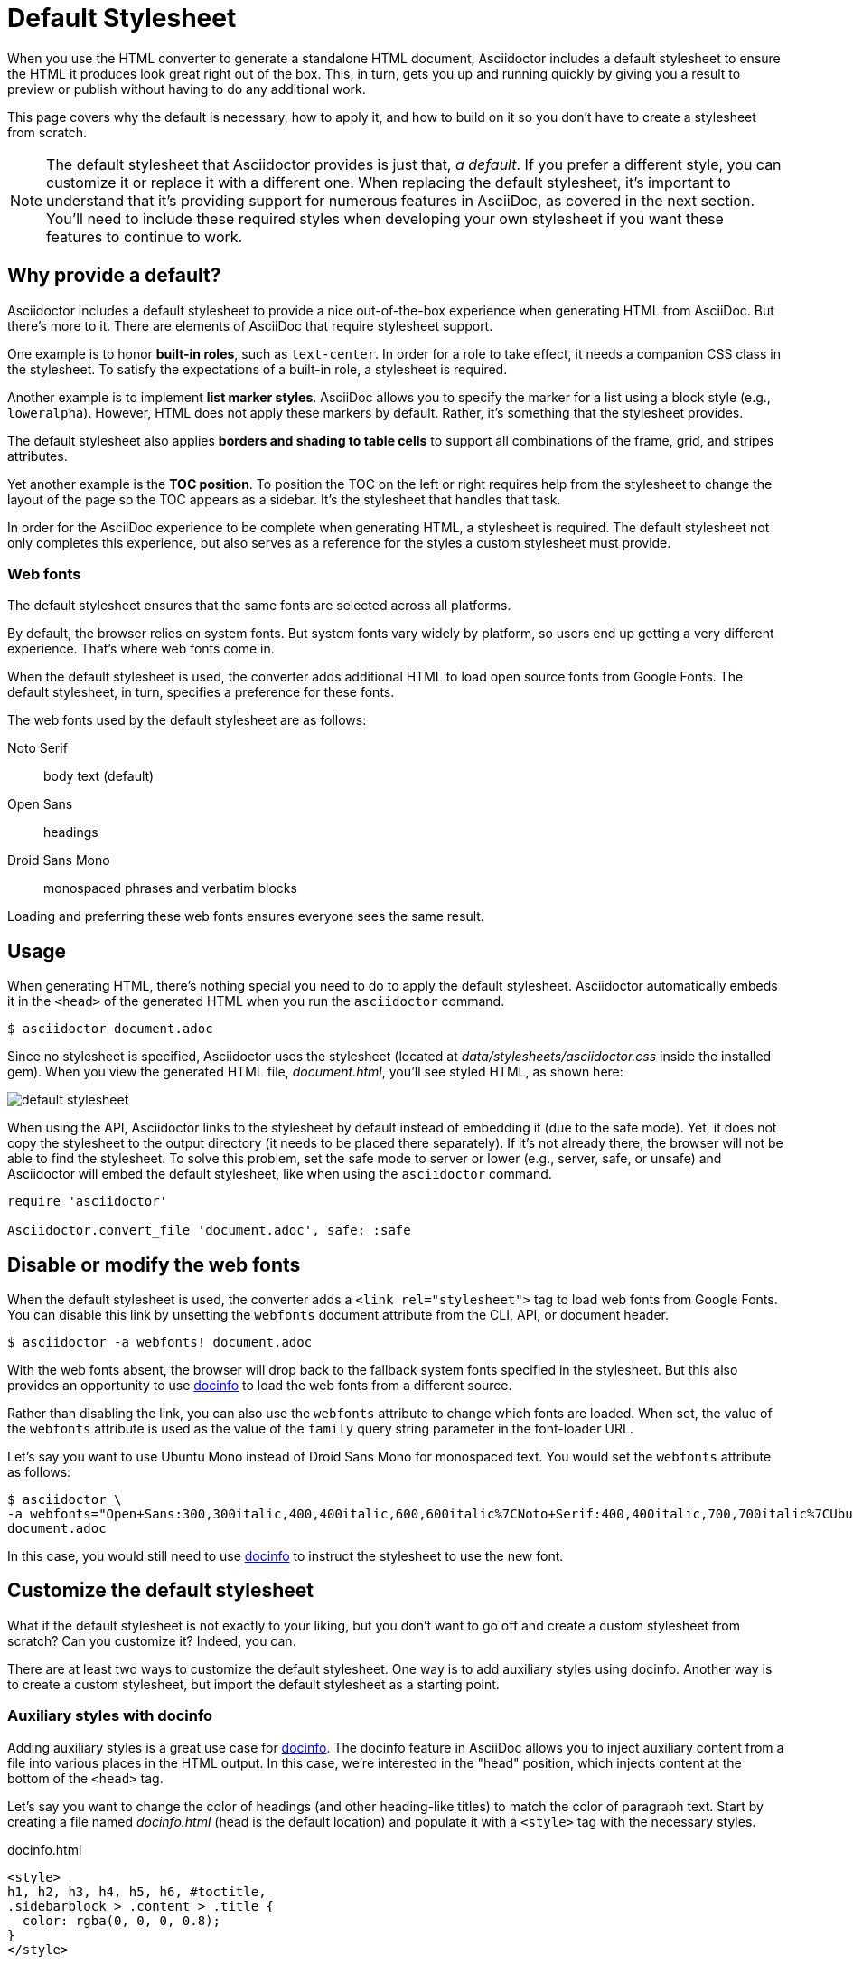 = Default Stylesheet

When you use the HTML converter to generate a standalone HTML document, Asciidoctor includes a default stylesheet to ensure the HTML it produces look great right out of the box.
This, in turn, gets you up and running quickly by giving you a result to preview or publish without having to do any additional work.

This page covers why the default is necessary, how to apply it, and how to build on it so you don't have to create a stylesheet from scratch.

NOTE: The default stylesheet that Asciidoctor provides is just that, _a default_.
If you prefer a different style, you can customize it or replace it with a different one.
When replacing the default stylesheet, it's important to understand that it's providing support for numerous features in AsciiDoc, as covered in the next section.
You'll need to include these required styles when developing your own stylesheet if you want these features to continue to work.

// TODO: we probably need a page to defines what styles any stylesheet must provide to be fully compatible with AsciiDoc
== Why provide a default?

Asciidoctor includes a default stylesheet to provide a nice out-of-the-box experience when generating HTML from AsciiDoc.
But there's more to it.
There are elements of AsciiDoc that require stylesheet support.

One example is to honor *built-in roles*, such as `text-center`.
In order for a role to take effect, it needs a companion CSS class in the stylesheet.
To satisfy the expectations of a built-in role, a stylesheet is required.

Another example is to implement *list marker styles*.
AsciiDoc allows you to specify the marker for a list using a block style (e.g., `loweralpha`).
However, HTML does not apply these markers by default.
Rather, it's something that the stylesheet provides.

The default stylesheet also applies *borders and shading to table cells* to support all combinations of the frame, grid, and stripes attributes.

Yet another example is the *TOC position*.
To position the TOC on the left or right requires help from the stylesheet to change the layout of the page so the TOC appears as a sidebar.
It's the stylesheet that handles that task.

In order for the AsciiDoc experience to be complete when generating HTML, a stylesheet is required.
The default stylesheet not only completes this experience, but also serves as a reference for the styles a custom stylesheet must provide.

=== Web fonts

The default stylesheet ensures that the same fonts are selected across all platforms.

By default, the browser relies on system fonts.
But system fonts vary widely by platform, so users end up getting a very different experience.
That's where web fonts come in.

When the default stylesheet is used, the converter adds additional HTML to load open source fonts from Google Fonts.
The default stylesheet, in turn, specifies a preference for these fonts.

The web fonts used by the default stylesheet are as follows:

Noto Serif:: body text (default)
Open Sans:: headings
Droid Sans Mono:: monospaced phrases and verbatim blocks

Loading and preferring these web fonts ensures everyone sees the same result.

== Usage

When generating HTML, there's nothing special you need to do to apply the default stylesheet.
Asciidoctor automatically embeds it in the `<head>` of the generated HTML when you run the `asciidoctor` command.

 $ asciidoctor document.adoc

Since no stylesheet is specified, Asciidoctor uses the stylesheet (located at [.path]_data/stylesheets/asciidoctor.css_ inside the installed gem).
When you view the generated HTML file, [.path]_document.html_, you'll see styled HTML, as shown here:

image::default-stylesheet.png[]

When using the API, Asciidoctor links to the stylesheet by default instead of embedding it (due to the safe mode).
Yet, it does not copy the stylesheet to the output directory (it needs to be placed there separately).
If it's not already there, the browser will not be able to find the stylesheet.
To solve this problem, set the safe mode to server or lower (e.g., server, safe, or unsafe) and Asciidoctor will embed the default stylesheet, like when using the `asciidoctor` command.

[source,ruby]
----
require 'asciidoctor'

Asciidoctor.convert_file 'document.adoc', safe: :safe
----

== Disable or modify the web fonts

When the default stylesheet is used, the converter adds a `<link rel="stylesheet">` tag to load web fonts from Google Fonts.
You can disable this link by unsetting the `webfonts` document attribute from the CLI, API, or document header.

 $ asciidoctor -a webfonts! document.adoc

With the web fonts absent, the browser will drop back to the fallback system fonts specified in the stylesheet.
But this also provides an opportunity to use <<customize-docinfo,docinfo>> to load the web fonts from a different source.

Rather than disabling the link, you can also use the `webfonts` attribute to change which fonts are loaded.
When set, the value of the `webfonts` attribute is used as the value of the `family` query string parameter in the font-loader URL.

Let's say you want to use Ubuntu Mono instead of Droid Sans Mono for monospaced text.
You would set the `webfonts` attribute as follows:

 $ asciidoctor \
 -a webfonts="Open+Sans:300,300italic,400,400italic,600,600italic%7CNoto+Serif:400,400italic,700,700italic%7CUbuntu+Mono:400" \
 document.adoc

In this case, you would still need to use <<customize-docinfo,docinfo>> to instruct the stylesheet to use the new font.

== Customize the default stylesheet

What if the default stylesheet is not exactly to your liking, but you don't want to go off and create a custom stylesheet from scratch?
Can you customize it?
Indeed, you can.

There are at least two ways to customize the default stylesheet.
One way is to add auxiliary styles using docinfo.
Another way is to create a custom stylesheet, but import the default stylesheet as a starting point.

[#customize-docinfo]
=== Auxiliary styles with docinfo

Adding auxiliary styles is a great use case for xref:ROOT:docinfo.adoc[docinfo].
The docinfo feature in AsciiDoc allows you to inject auxiliary content from a file into various places in the HTML output.
In this case, we're interested in the "head" position, which injects content at the bottom of the `<head>` tag.

Let's say you want to change the color of headings (and other heading-like titles) to match the color of paragraph text.
Start by creating a file named [.path]_docinfo.html_ (head is the default location) and populate it with a `<style>` tag with the necessary styles.

.docinfo.html
[source,html]
----
<style>
h1, h2, h3, h4, h5, h6, #toctitle,
.sidebarblock > .content > .title {
  color: rgba(0, 0, 0, 0.8);
}
</style>
----

Now tell Asciidoctor to look for and load the docinfo file using the `docinfo` attribute:

 $ asciidoctor -a docinfo=shared document.adoc

The `<style>` tag in your docinfo file will be inserted directly below the default stylesheet in the generated HTML.

[#customize-extend]
=== Extend the default stylesheet

Instead of writing a custom stylesheet from scratch, you can import the default stylesheet and add overrides for any styles you want to change (leveraging the cascading nature of CSS).
This is also a good way to use the default stylesheet, but load web fonts from a different CDN.

Let's again change the color of headings (and other heading-like titles) to match the color of paragraph text.
Start by creating a stylesheet named [.path]_my-asciidoctor.css_ and adding an `@import` declaration that references the default stylesheet and the web fonts it uses (which are not included in the source of the default stylesheet).
We'll use a CDN to pull it directly out of the repository, but you can put it anywhere the browser can access it.
Then add your overrides below those declarations.

[source,css,subs=attributes+]
----
@import "https://fonts.googleapis.com/css?family=Open+Sans:300,300italic,400,400italic,600,600italic%7CNoto+Serif:400,400italic,700,700italic%7CDroid+Sans+Mono:400,700";
@import "https://cdn.jsdelivr.net/gh/asciidoctor/asciidoctor@{page-component-version}/data/stylesheets/asciidoctor-default.css";

h1, h2, h3, h4, h5, h6, #toctitle,
.sidebarblock > .content > .title {
  color: rgba(0, 0, 0, 0.8);
}
----

Now tell Asciidoctor to use your custom stylesheet instead of the default one:

 $ asciidoctor -a stylesheet=my-asciidoctor.css document.adoc

Asciidoctor will embed the contents of your custom stylesheet instead of the default one.
However, it will not embed the contents of the default stylesheet, so the browser is still going to go out and fetch it.

To learn more about how to apply a custom stylesheet, see xref:custom-stylesheet.adoc[].

== Are there different themes?

The default stylesheet does not provide different themes.
However, you can find stylesheets with different themes in the https://github.com/darshandsoni/asciidoctor-skins[Asciidoctor Skins^] project.
These stylesheets take the approach of loading the default stylesheet (from a CDN), then overlaying additional styles to create a variety of themes.

To learn how to apply a custom stylesheet, see xref:custom-stylesheet.adoc[].
